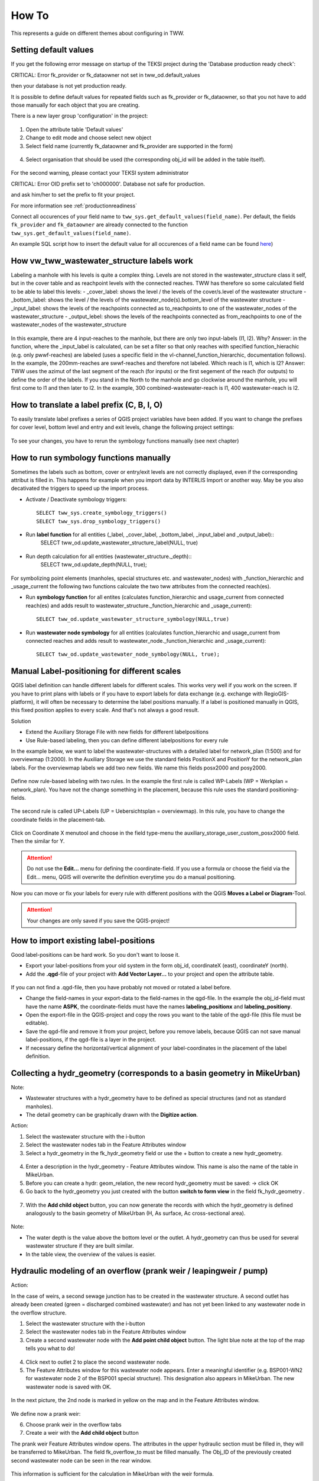 How To
======

This represents a guide on different themes about configuring in TWW.

.. _settingdefaultvalues:

Setting default values
-----------------------

If you get the following error message on startup of the TEKSI project during the 'Database production ready check':

.. attention::
CRITICAL: Error fk_provider or fk_dataowner not set in tww_od.default_values

then your database is not yet production ready.

It is possible to define default values for repeated fields such as fk_provider or fk_dataowner, so that you not have to add those manually for each object that you are creating.

There is a new layer group 'configuration' in the project:

.. figure:: images/configuration_default_values

1. Open the attribute table 'Default values'
2. Change to edit mode and choose select new object
3. Select field name (currently fk_dataowner and fk_provider are supported in the form)

.. figure:: images/default_values_fieldname_selection.png

4. Select organisation that should be used (the corresponding obj_id will be added in the table itself).

.. figure:: images/default_values_organisation_obj_id_selection.png


For the second warning, please contact your TEKSI system administrator

.. attention::
CRITICAL: Error OID prefix set to 'ch000000'. Database not safe for production.

and ask him/her to set the prefix to fit your project.

For more information see :ref:`productionreadiness`

Connect all occurences of your field name to ``tww_sys.get_default_values(field_name)``.
Per default, the fields ``fk_provider`` and ``fk_dataowner`` are already connected to the function ``tww_sys.get_default_values(field_name)``.

An example SQL script how to insert the default value for all occurences of a field name can be found `here <https://github.com/teksi/wastewater/blob/main/datamodel/changelogs/0001/14_default_values.sql>`_)


How vw_tww_wastewater_structure labels work
-------------------------------

Labeling a manhole with his levels is quite a complex thing. Levels are not stored in the wastewater_structure class it self, but in the cover table and as reachpoint levels with the connected reaches. TWW has therefore so some calculated field to be able to label this levels:
- _cover_label: shows the level / the levels of the cover/s.level of the wastewater structure
- _bottom_label: shows the level / the levels of the wastewater_node(s).bottom_level of the wastewater structure 
- _input_label: shows the levels of the reachpoints connected as to_reachpoints to one of the wastewater_nodes of the wastewater_structure
- _output_lebel: shows the levels of the reachpoints connected as from_reachpoints to one of the wastewater_nodes of the wastewater_structure

.. figure:: images/tww_labels.jpg

In this example, there are 4 input-reaches to the manhole, but there are only two input-labels (I1, I2). Why?
Answer: in the function, where the _input_label is calculated, can be set a filter so that only reaches with specified function_hierachic (e.g. only pwwf-reaches) are labeled (uses a specific field in the vl-channel_function_hierarchic, documentation follows). In the example, the 200mm-reaches are swwf-reaches and therefore not labeled.
Which reach is I1, which is I2?
Answer: TWW uses the azimut of the last segment of the reach (for inputs) or the first segement of the reach (for outputs) to define the order of the labels. If you stand in the North to the manhole and go clockwise around the manhole, you will first come to I1 and then later to I2. In the example, 300 combined-wastewater-reach is I1, 400 wastewater-reach is I2.

How to translate a label prefix (C, B, I, O)
--------------------------------------------

To easily translate label prefixes a series of QGIS project variables have been added. If you want to change the prefixes for cover level, bottom level and entry and exit levels, change the following project settings:

.. figure:: images/tww_label_prefix_settings.png

To see your changes, you have to rerun the symbology functions manually (see next chapter)


How to run symbology functions manually
---------------------------------------

Sometimes the labels such as bottom, cover or entry/exit levels are not correctly displayed, even if the corresponding attribut is filled in. This happens for example when you import data by INTERLIS Import or another way. May be you also decativated the triggers to speed up the import process.

* Activate / Deactivate symbology triggers::

   SELECT tww_sys.create_symbology_triggers()
   SELECT tww_sys.drop_symbology_triggers()

* Run **label function** for all entities (_label, _cover_label, _bottom_label, _input_label and _output_label)::
   SELECT tww_od.update_wastewater_structure_label(NULL, true)

.. figure:: images/tww_label_attributes.png

* Run depth calculation for all entities (wastewater_structure._depth)::
   SELECT tww_od.update_depth(NULL, true);

.. figure:: images/tww_system_attributes_depth.png

For symbolizing point elements (manholes, special structures etc. and  wastewater_nodes)  with _function_hierarchic and _usage_current the following two functions calculate the two tww attributes from the connected reach(es).

* Run **symbology function** for all entites (calculates function_hierarchic and usage_current from connected reach(es) and adds result to  wastewater_structure._function_hierarchic and _usage_current)::

   SELECT tww_od.update_wastewater_structure_symbology(NULL,true)

* Run **wastewater node symbology** for all entities (calculates function_hierarchic and usage_current from connected reaches and adds result to  wastewater_node._function_hierarchic and   _usage_current)::

   SELECT tww_od.update_wastewater_node_symbology(NULL, true);



Manual Label-positioning for different scales
---------------------------------------------

QGIS label definition can handle different labels for different scales. This works very well if you work on the screen.
If you have to print plans with labels or if you have to export labels for data exchange (e.g. exchange with RegioGIS-platform), it will often be necessary to determine the label positions manually.
If a label is positioned manually in QGIS, this fixed position applies to every scale. And that's not always a good result.

Solution

* Extend the Auxiliary Storage File with new fields for different labelpositions

* Use Rule-based labeling, then you can define different labelpositions for every rule

In the example below, we want to label the wastewater-structures with a detailed label for network_plan (1:500) and for overviewmap (1:2000).
In the Auxiliary Storage we use the standard fields PositionX and PositionY for the  network_plan labels. For the overviewmap labels we add two new fields.
We name this fields posx2000 and posy2000.

.. figure:: images/man_labeling_newfields.jpg

Define now rule-based labeling with two rules. In the example the first rule is called WP-Labels (WP = Werkplan = network_plan).
You have not the change something in the placement, because this rule uses the standard positioning-fields.

.. figure:: images/man_labeling_rules.jpg

The second rule is called UP-Labels (UP = Uebersichtsplan = overviewmap). In this rule, you have to change the coordinate fields in the placement-tab.

.. figure:: images/man_labeling_edit_rules.jpg

.. figure:: images/man_labeling_coordinatefield.jpg

Click on Coordinate X menutool and choose in the field type-menu the auxiliary_storage_user_custom_posx2000 field. Then the similar for Y.

.. attention:: Do not use the **Edit...** menu for defining the coordinate-field. If you use a formula or choose the field via the Edit... menu, QGIS will overwrite the definition everytime you do a manual positioning.

Now you can move or fix your labels for every rule with different positions with the QGIS **Moves a Label or Diagram**-Tool.

.. figure:: images/man_labeling_labeltools.jpg

.. attention:: Your changes are only saved if you save the QGIS-project!


How to import existing label-positions
--------------------------------------

Good label-positions can be hard work. So you don't want to loose it.

* Export your label-positions from your old system in the form obj_id, coordinateX (east), coordinateY (north).

* Add the **.qgd**-file of your project with **Add Vector Layer...** to your project and open the attribute table.

.. figure:: images/man_labeling_auxtable.jpg

If you can not find a .qgd-file, then you have probably not moved or rotated a label before.

* Change the field-names in your export-data to the field-names in the qgd-file. In the example the obj_id-field must have the name **ASPK**, the coordinate-fields must have the names **labeling_positionx** and **labeling_positiony**.

* Open the export-file in the QGIS-project and copy the rows you want to the table of the qgd-file (this file must be editable).

* Save the qgd-file and remove it from your project, before you remove labels, because QGIS can not save manual label-positions, if the qgd-file is a layer in the project.

* If necessary define the horizontal/vertical alignment of your label-coordinates in the placement of the label definition.




Collecting a hydr_geometry (corresponds to a basin geometry in MikeUrban)
-------------------------------------------------------------------------

Note:

* Wastewater structures with a hydr_geometry have to be defined as special structures (and not as standard manholes).

* The detail geometry can be graphically drawn with the **Digitize action**.

Action:

1. Select the wastewater structure with the i-button

2. Select the wastewater nodes tab in the Feature Attributes window

3. Select a hydr_geometry in the fk_hydr_geometry field or use the + button to create a new hydr_geometry.

.. figure:: images/hydr_geometry1.jpg

4. Enter a description in the hydr_geometry - Feature Attributes window. This name is also the name of the table in MikeUrban.

5. Before you can create a hydr: geom_relation, the new record hydr_geometry must be saved: -> click OK

6. Go back to the hydr_geometry you just created with the button **switch to form view** in the field fk_hydr_geometry .

.. figure:: images/hydr_geometry2.jpg

7. With the **Add child object** button, you can now generate the records with which the hydr_geometry is defined analogously to the basin geometry of MikeUrban (H, As surface, Ac cross-sectional area).

.. figure:: images/hydr_geometry3.jpg

Note:

* The water depth is the value above the bottom level or the outlet. A hydr_geometry can thus be used for several wastewater structure if they are built similar.

* In the table view, the overview of the values is easier.


Hydraulic modeling of an overflow (prank weir / leapingweir / pump)
--------------------------------------------------------------------

Action:

In the case of weirs, a second sewage junction has to be created in the wastewater structure.
A second outlet has already been created (green = discharged combined wastewater) and has not yet been linked to any wastewater node in the overflow structure.

1. Select the wastewater structure with the i-button

2. Select the wastewater nodes tab in the Feature Attributes window

3. Create a second wastewater node with the **Add point child object** button. The light blue note at the top of the map tells you what to do!

.. figure:: images/overflow1.jpg

4. Click next to outlet 2 to place the second wastewater node.

5. The Feature Attributes window for this wastewater node appears. Enter a meaningful identifier (e.g. BSP001-WN2 for wastewater node 2 of the BSP001 special structure). This designation also appears in MikeUrban. The new wastewater node is saved with OK.

.. figure:: images/overflow2.jpg

In the next picture, the 2nd node is marked in yellow on the map and in the Feature Attributes window.

.. figure:: images/overflow3.jpg

We define now a prank weir:

6. Choose prank weir in the overflow tabs

7. Create a weir with the **Add child object** button

The prank weir Feature Attributes window opens. The attributes in the upper hydraulic section must be filled in, they will be transferred to MikeUrban.
The field fk_overflow_to must be filled manually. The Obj_ID of the previously created second wastewater node can be seen in the rear window.

.. figure:: images/overflow4.jpg

This information is sufficient for the calculation in MikeUrban with the weir formula.

Now only the 2nd outlet has to be linked to the 2nd wastewater node:

Close all open Feature Attributes window.

1. Select the TWW tool **Connect wastewater networkelements**.

2. Click on the reach near to the outlet

3. Click on the wastewater node

4. Confirm that the connection is created for the **from reach point**.

.. figure:: images/connect_2_node.jpg

Overflow characteristic
-----------------------

In the case of a leaping weir, a pump or under special conditions, an overflow characteristic can be defined for the overflow:

You can select an existing characteristic in the field fk_overflow_char or you creat a new one characteristic with the green + button.

The Feature Attributes window for the overflow characteristic appears:

.. figure:: images/overflow_char1.jpg

1. Here too, the identifer is later adopted in MikeUrban as a table name for a QH relationship, which is used, for example, in a local controller.

2. Because the new record overflow characteristic has not yet been saved, it must first be saved with OK before the records of the HQ relation can be created.

3. Go back in the field fk_overflow characteristic of the just created overflow characteristic with the button **switch to form view** and define the necessary HQ or QQ values with the **add child object** button.




Further informations
--------------------

Further Q & A's you can find in the
`TWW Discussion section <https://github.com/orgs/teksi/discussions/categories/q-a>`_

